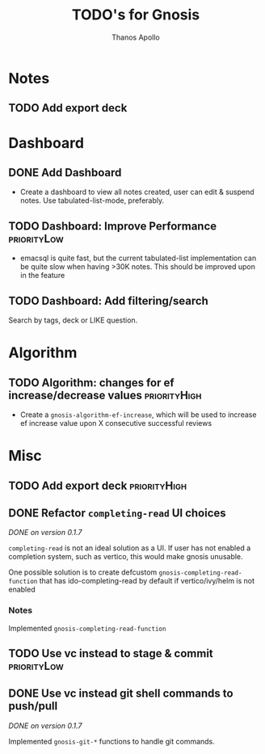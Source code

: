 #+title: TODO's for Gnosis
#+author: Thanos Apollo
#+startup: content


* Notes
** TODO Add export deck
* Dashboard
** DONE Add Dashboard
CLOSED: [2024-02-20 Tue 13:33]
+ Create a dashboard to view all notes created, user can edit &
  suspend notes. Use tabulated-list-mode, preferably.
** TODO Dashboard: Improve Performance :priorityLow:
+ emacsql is quite fast, but the current tabulated-list implementation
  can be quite slow when having >30K notes. This should be improved upon in the feature
** TODO Dashboard: Add filtering/search 
Search by tags, deck or LIKE question.

* Algorithm
** TODO Algorithm: changes for ef increase/decrease values :priorityHigh:
+ Create a =gnosis-algorithm-ef-increase=, which will be used to
  increase ef increase value upon X consecutive successful reviews  
* Misc
** TODO Add export deck :priorityHigh:
** DONE Refactor =completing-read= UI choices
CLOSED: [2024-02-17 Sat 21:59]
/DONE on version 0.1.7/

=completing-read= is not an ideal solution as a UI. If user has not
enabled a completion system, such as vertico, this would make gnosis
unusable.

One possible solution is to create defcustom =gnosis-completing-read-function=
that has ido-completing-read by default if vertico/ivy/helm is not
enabled

*** Notes
Implemented =gnosis-completing-read-function=

** TODO Use vc instead to stage & commit :priorityLow:
** DONE Use vc instead git shell commands to push/pull
CLOSED: [2024-02-17 Sat 21:59]

/DONE on version 0.1.7/

Implemented =gnosis-git-*= functions to handle git commands.




